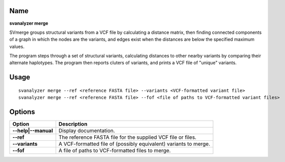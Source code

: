 .. _svmerge:

===============
Name
===============

**svanalyzer merge**

SVmerge groups structural variants from a VCF file by calculating a
distance matrix, then finding connected components of a graph in 
which the nodes are the variants, and edges exist when the distances
are below the specified maximum values.

The program steps through a set of structural variants, calculating distances to other
nearby variants by comparing their alternate haplotypes. The program
then reports cluters of variants, and prints a VCF file of "unique"
variants.

===============
Usage
===============
::

   svanalyzer merge --ref <reference FASTA file> --variants <VCF-formatted variant file>
   svanalyzer merge --ref <reference FASTA file> --fof <file of paths to VCF-formatted variant files>

===============
Options
===============

==========================     =======================================================================================================
 Option                          Description
==========================     =======================================================================================================
**--help|--manual**               Display documentation.
**--ref**                         The reference FASTA file for the supplied VCF file or files.
**--variants**                    A VCF-formatted file of (possibly equivalent) variants to merge.
**--fof**                         A file of paths to VCF-formatted files to merge.
==========================     =======================================================================================================

